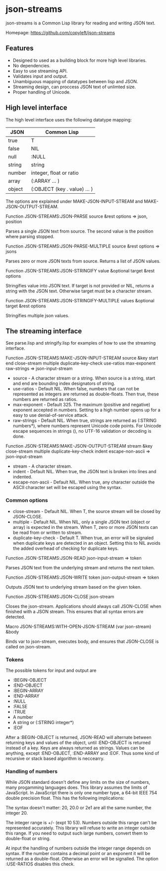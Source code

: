 * json-streams

json-streams is a Common Lisp library for reading and writing JSON
text.

Homepage: https://github.com/copyleft/json-streams

** Features

- Designed to used as a building block for more high level libraries.
- No dependencies.
- Easy to use streaming API.
- Validates input and output.
- Unambiguous mapping of datatypes between lisp and JSON.
- Streaming design, can proccess JSON text of unlimted size.
- Proper handling of Unicode.

** High level interface

The high level interface uses the following datatype mapping:

| JSON   | Common Lisp                            |
|--------+----------------------------------------|
| true   | T                                      |
| false  | NIL                                    |
| null   | :NULL                                  |
| string | string                                 |
| number | integer, float or ratio                |
| array  | (:ARRAY ... )                          |
| object | (:OBJECT (key . value) ... )           |

The options are explained under MAKE-JSON-INPUT-STREAM and
MAKE-JSON-OUTPUT-STREAM.

Function
JSON-STREAMS:JSON-PARSE source &rest options
=> json, position

Parses a single JSON text from source.  The second value is the
position where parsing stopped.

Function
JSON-STREAMS:JSON-PARSE-MULTIPLE source &rest options
=> jsons

Parses zero or more JSON texts from source.  Returns a list of JSON
values.

Function
JSON-STREAMS:JSON-STRINGIFY value &optional target &rest options

Stringifies value into JSON text.  If target is not provided or NIL,
returns a string with the JSON text.  Otherwise target must be a
character stream.

Function
JSON-STREAMS:JSON-STRINGIFY-MULTIPLE values &optional target &rest options

Stringifies multiple json values.


** The streaming interface

See parse.lisp and stringify.lisp for examples of how to use the
streaming interface.

Function
JSON-STREAMS:MAKE-JSON-INPUT-STREAM source &key start end close-stream multiple duplicate-key-check use-ratios max-exponent raw-strings
=> json-input-stream

- source - A character stream or a string. When source is a string,
  start and end are bounding index designators of string.
- use-ratios - Default NIL.  When false, numbers that can not be
  represented as integers are returned as double-floats.  Then true,
  these numbers are returned as ratios.
- max-exponent - Default 325.  The maximum (positive and negative)
  exponent accepted in numbers.  Setting to a high number opens up for a
  easy to use denial-of-service attack.
- raw-strings - Default NIL.  When true, strings are returned as
  (:STRING numbers*), where numbers represent Unicode code points.
  For Unicode escape sequences in strings (\uXXXX), no UTF-16
  validation or decoding is done.

Function
JSON-STREAMS:MAKE-JSON-OUTPUT-STREAM stream &key close-stream multiple duplicate-key-check indent escape-non-ascii
=> json-input-stream

- stream - A character stream.
- indent - Default NIL.  When true, the JSON text is broken into lines
  and indented.
- escape-non-ascii - Default NIL. When true, any character outside the
  ASCII character set will be escaped using the \uXXXX syntax.

*** Common options

- close-stream - Default NIL.  When T, the source stream will be
  closed by JSON-CLOSE.
- multiple - Default NIL.  When NIL, only a single JSON text (object or
  array) is expected in the stream.  When T, zero or more JSON texts
  can be read from or written to stream.
- duplicate-key-check - Default T.  When true, an error will be
  signaled when duplicate keys are detected in an object.  Setting
  this to NIL avoids the added overhead of checking for duplicate keys.

Function
JSON-STREAMS:JSON-READ json-input-stream
=> token

Parses JSON text from the underlying stream and returns the next
token.

Function
JSON-STREAMS:JSON-WRITE token json-output-stream
=> token

Outputs JSON text to underlying stream based on the given token.

Function
JSON-STREAMS:JSON-CLOSE json-stream

Closes the json-stream.  Applications should always call JSON-CLOSE
when finished with a JSON stream.  This ensures that all syntax errors
are detected.

Macro
JSON-STREAMS:WITH-OPEN-JSON-STREAM (var json-stream) &body

Binds var to json-stream, executes body, and ensures that JSON-CLOSE
is called on json-stream.

*** Tokens

The possible tokens for input and output are

- :BEGIN-OBJECT
- :END-OBJECT
- :BEGIN-ARRAY
- :END-ARRAY
- :NULL
- :FALSE
- :TRUE
- A number
- A string or (:STRING integer*)
- :EOF

After a :BEGIN-OBJECT is returned, JSON-READ will alternate between
returning keys and values of the object, until :END-OBJECT is returned
instead of a key.  Keys are always returned as strings.  Values can be
anything, except :END-OBJECT, :END-ARRAY and :EOF.  Thus some kind of
recursive or stack based algorithm is neccearry.

*** Handling of numbers

While JSON standard doesn't define any limits on the size of numbers,
many progamming languages does.  This library assumes the limits of
JavaScript.  In JavaScript there is only one number type, a 64-bit
IEEE 754 double precision float.  This has the following implications:

The syntax doesn't matter: 20, 20.0 or 2e1 are all the same number,
the integer 20.

The integer range is +/- (expt 10 53).  Numbers outside this range
can't be represented accurately.  This library will refuse to write an
integer outside this range.  If you need to output such large numbers,
convert them to double-float or string.

At input the handling of numbers outside the integer range depends on
syntax.  If the number contains a decimal point or an exponent it will
be returned as a double-float.  Otherwise an error will be signalled.
The option :USE-RATIOS disables this check.
